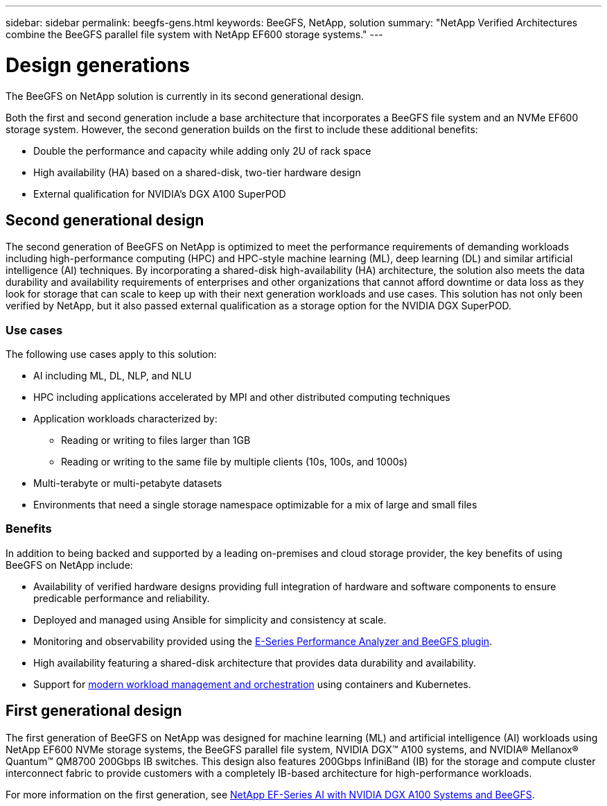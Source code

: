 ---
sidebar: sidebar
permalink: beegfs-gens.html
keywords: BeeGFS, NetApp, solution
summary: "NetApp Verified Architectures combine the BeeGFS parallel file system with NetApp EF600 storage systems."
---

= Design generations
:hardbreaks:
:nofooter:
:icons: font
:linkattrs:
:imagesdir: ./media/


[.lead]
The BeeGFS on NetApp solution is currently in its second generational design.

Both the first and second generation include a base architecture that incorporates a BeeGFS file system and an NVMe EF600 storage system. However, the second generation builds on the first to include these additional benefits:

* Double the performance and capacity while adding only 2U of rack space
* High availability (HA) based on a shared-disk, two-tier hardware design
* External qualification for NVIDIA’s DGX A100 SuperPOD

== Second generational design
The second generation of BeeGFS on NetApp is optimized to meet the performance requirements of demanding workloads including high-performance computing (HPC) and HPC-style machine learning (ML), deep learning (DL) and similar artificial intelligence (AI) techniques. By incorporating a shared-disk high-availability (HA) architecture, the solution also meets the data durability and availability requirements of enterprises and other organizations that cannot afford downtime or data loss as they look for storage that can scale to keep up with their next generation workloads and use cases. This solution has not only been verified by NetApp, but it also passed external qualification as a storage option for the NVIDIA DGX SuperPOD.

=== Use cases
The following use cases apply to this solution:

* AI including ML, DL, NLP, and NLU
* HPC including applications accelerated by MPI and other distributed computing techniques
* Application workloads characterized by:
** Reading or writing to files larger than 1GB
** Reading or writing to the same file by multiple clients (10s, 100s, and 1000s)
* Multi-terabyte or multi-petabyte datasets
* Environments that need a single storage namespace optimizable for a mix of large and small files

=== Benefits
In addition to being backed and supported by a leading on-premises and cloud storage provider, the key benefits of using BeeGFS on NetApp include:

* Availability of verified hardware designs providing full integration of hardware and software components to ensure predicable performance and reliability.
* Deployed and managed using Ansible for simplicity and consistency at scale.
* Monitoring and observability provided using the https://www.netapp.com/blog/monitoring-netapp-eseries/[E-Series Performance Analyzer and BeeGFS plugin^].
* High availability featuring a shared-disk architecture that provides data durability and availability.
* Support for https://www.netapp.com/blog/kubernetes-meet-beegfs/[modern workload management and orchestration^] using containers and Kubernetes.

== First generational design

The first generation of BeeGFS on NetApp was designed for machine learning (ML) and artificial intelligence (AI) workloads using NetApp EF600 NVMe storage systems, the BeeGFS parallel file system, NVIDIA DGX™ A100 systems, and NVIDIA® Mellanox® Quantum™ QM8700 200Gbps IB switches. This design also features 200Gbps InfiniBand (IB) for the storage and compute cluster interconnect fabric to provide customers with a completely IB-based architecture for high-performance workloads.

For more information on the first generation, see link:https://www.netapp.com/pdf.html?item=/media/25445-nva-1156-design.pdf[NetApp EF-Series AI with NVIDIA DGX A100 Systems and BeeGFS^].
